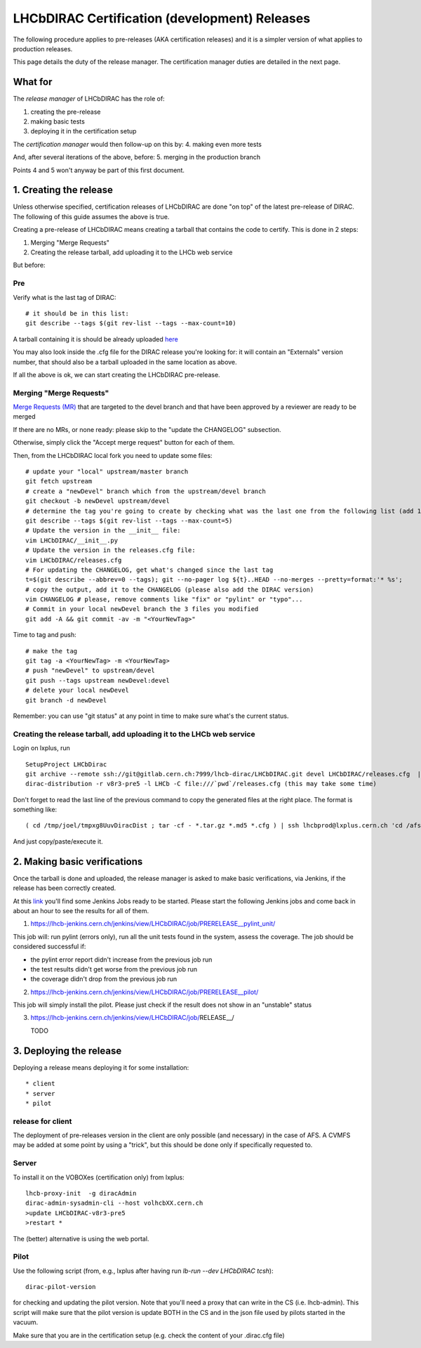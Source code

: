 ======================================================
LHCbDIRAC Certification (development) Releases
======================================================

The following procedure applies to pre-releases (AKA certification releases) 
and it is a simpler version of what applies to production releases. 

This page details the duty of the release manager. 
The certification manager duties are detailed in the next page.


What for
====================

The *release manager* of LHCbDIRAC has the role of:

1. creating the pre-release
2. making basic tests
3. deploying it in the certification setup

The *certification manager* would then follow-up on this by:
4. making even more tests

And, after several iterations of the above, before:
5. merging in the production branch

Points 4 and 5 won't anyway be part of this first document.


1. Creating the release
=======================

Unless otherwise specified, certification releases of LHCbDIRAC are done "on top" of the latest pre-release of DIRAC.
The following of this guide assumes the above is true.

Creating a pre-release of LHCbDIRAC means creating a tarball that contains the code to certify. This is done in 2 steps:

1. Merging "Merge Requests"
2. Creating the release tarball, add uploading it to the LHCb web service

But before:

Pre
```

Verify what is the last tag of DIRAC::

  # it should be in this list:
  git describe --tags $(git rev-list --tags --max-count=10)

A tarball containing it is should be already
uploaded `here <http://lhcbproject.web.cern.ch/lhcbproject/dist/Dirac_project/installSource/>`_

You may also look inside the .cfg file for the DIRAC release you're looking for: it will contain an "Externals" version number,
that should also be a tarball uploaded in the same location as above.

If all the above is ok, we can start creating the LHCbDIRAC pre-release.


Merging "Merge Requests"
````````````````````````

`Merge Requests (MR) <https://gitlab.cern.ch/lhcb-dirac/LHCbDIRAC/merge_requests>`_ that are targeted to the devel branch
and that have been approved by a reviewer are ready to be merged

If there are no MRs, or none ready: please skip to the "update the CHANGELOG" subsection.

Otherwise, simply click the "Accept merge request" button for each of them.

Then, from the LHCbDIRAC local fork you need to update some files::

  # update your "local" upstream/master branch
  git fetch upstream
  # create a "newDevel" branch which from the upstream/devel branch
  git checkout -b newDevel upstream/devel
  # determine the tag you're going to create by checking what was the last one from the following list (add 1 to the "p"):
  git describe --tags $(git rev-list --tags --max-count=5)
  # Update the version in the __init__ file:
  vim LHCbDIRAC/__init__.py
  # Update the version in the releases.cfg file:
  vim LHCbDIRAC/releases.cfg
  # For updating the CHANGELOG, get what's changed since the last tag
  t=$(git describe --abbrev=0 --tags); git --no-pager log ${t}..HEAD --no-merges --pretty=format:'* %s';
  # copy the output, add it to the CHANGELOG (please also add the DIRAC version)
  vim CHANGELOG # please, remove comments like "fix" or "pylint" or "typo"...
  # Commit in your local newDevel branch the 3 files you modified
  git add -A && git commit -av -m "<YourNewTag>"


Time to tag and push::

  # make the tag
  git tag -a <YourNewTag> -m <YourNewTag>
  # push "newDevel" to upstream/devel
  git push --tags upstream newDevel:devel
  # delete your local newDevel
  git branch -d newDevel


Remember: you can use "git status" at any point in time to make sure what's the current status.



Creating the release tarball, add uploading it to the LHCb web service
```````````````````````````````````````````````````````````````````````
Login on lxplus, run ::

  SetupProject LHCbDirac
  git archive --remote ssh://git@gitlab.cern.ch:7999/lhcb-dirac/LHCbDIRAC.git devel LHCbDIRAC/releases.cfg  | tar -x -v -f - --transform 's|^LHCbDIRAC/||' LHCbDIRAC/releases.cfg
  dirac-distribution -r v8r3-pre5 -l LHCb -C file:///`pwd`/releases.cfg (this may take some time)

Don't forget to read the last line of the previous command to copy the generated files at the right place. The format is something like::

  ( cd /tmp/joel/tmpxg8UuvDiracDist ; tar -cf - *.tar.gz *.md5 *.cfg ) | ssh lhcbprod@lxplus.cern.ch 'cd /afs/cern.ch/lhcb/distribution/DIRAC3/tars &&  tar -xvf - && ls *.tar.gz > tars.list'

And just copy/paste/execute it.




2. Making basic verifications
==============================

Once the tarball is done and uploaded, the release manager is asked to make basic verifications, via Jenkins,
if the release has been correctly created.

At this `link <https://lhcb-jenkins.cern.ch/jenkins/view/LHCbDIRAC/>`_ you'll find some Jenkins Jobs ready to be started.
Please start the following Jenkins jobs and come back in about an hour to see the results for all of them.

1. https://lhcb-jenkins.cern.ch/jenkins/view/LHCbDIRAC/job/PRERELEASE__pylint_unit/

This job will: run pylint (errors only), run all the unit tests found in the system, assess the coverage.
The job should be considered successful if:

- the pylint error report didn't increase from the previous job run
- the test results didn't get worse from the previous job run
- the coverage didn't drop from the previous job run


2. https://lhcb-jenkins.cern.ch/jenkins/view/LHCbDIRAC/job/PRERELEASE__pilot/

This job will simply install the pilot. Please just check if the result does not show in an "unstable" status


3. https://lhcb-jenkins.cern.ch/jenkins/view/LHCbDIRAC/job/RELEASE__/

   TODO


3. Deploying the release
==========================

Deploying a release means deploying it for some installation::

* client
* server
* pilot


release for client
`````````````````````

The deployment of pre-releases version in the client are only possible (and necessary) in the case of AFS. 
A CVMFS may be added at some point by using a "trick", but this should be done only if specifically requested to.



Server
```````

To install it on the VOBOXes (certification only) from lxplus::

  lhcb-proxy-init  -g diracAdmin
  dirac-admin-sysadmin-cli --host volhcbXX.cern.ch
  >update LHCbDIRAC-v8r3-pre5
  >restart *

The (better) alternative is using the web portal.



Pilot
``````

Use the following script (from, e.g., lxplus after having run `lb-run --dev LHCbDIRAC tcsh`)::

  dirac-pilot-version

for checking and updating the pilot version. Note that you'll need a proxy that can write in the CS (i.e. lhcb-admin). 
This script will make sure that the pilot version is update BOTH in the CS and in the json file used by pilots started in the vacuum.

Make sure that you are in the certification setup (e.g. check the content of your .dirac.cfg file)

